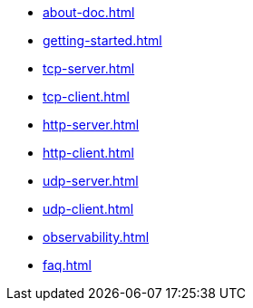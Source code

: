 * xref:about-doc.adoc[]
* xref:getting-started.adoc[]
* xref:tcp-server.adoc[]
* xref:tcp-client.adoc[]
* xref:http-server.adoc[]
* xref:http-client.adoc[]
* xref:udp-server.adoc[]
* xref:udp-client.adoc[]
* xref:observability.adoc[]
* xref:faq.adoc[]
